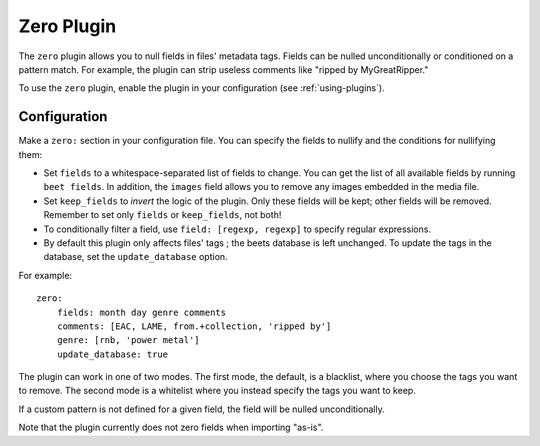 Zero Plugin
===========

The ``zero`` plugin allows you to null fields in files' metadata tags. Fields
can be nulled unconditionally or conditioned on a pattern match. For example,
the plugin can strip useless comments like "ripped by MyGreatRipper."

To use the ``zero`` plugin, enable the plugin in your configuration
(see :ref:`using-plugins`).

Configuration
-------------

Make a ``zero:`` section in your configuration file. You can specify the
fields to nullify and the conditions for nullifying them:

* Set ``fields`` to a whitespace-separated list of fields to change. You can
  get the list of all available fields by running ``beet fields``. In
  addition, the ``images`` field allows you to remove any images
  embedded in the media file.
* Set ``keep_fields`` to *invert* the logic of the plugin. Only these fields
  will be kept; other fields will be removed. Remember to set only
  ``fields`` or ``keep_fields``, not both!
* To conditionally filter a field, use ``field: [regexp, regexp]`` to specify
  regular expressions.
* By default this plugin only affects files' tags ; the beets database is left
  unchanged. To update the tags in the database, set the ``update_database`` option.

For example::

    zero:
        fields: month day genre comments
        comments: [EAC, LAME, from.+collection, 'ripped by']
        genre: [rnb, 'power metal']
        update_database: true

The plugin can work in one of two modes. The first mode, the default,
is a blacklist, where you choose the tags you want to remove. The second mode
is a whitelist where you instead specify the tags you want to keep.

If a custom pattern is not defined for a given field, the field will be nulled
unconditionally.

Note that the plugin currently does not zero fields when importing "as-is".
